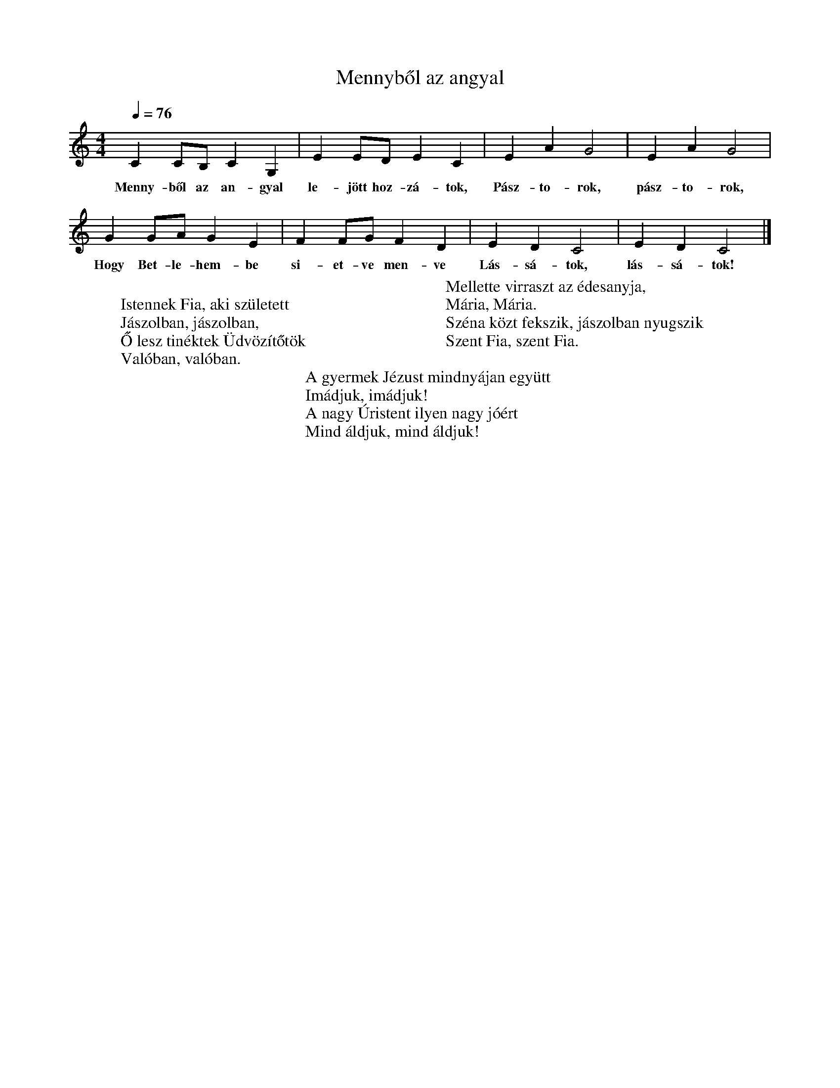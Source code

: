 %abc-2.1
X: 1
T: Mennyből az angyal
M: 4/4
L: 1/4
K: Cmaj
Q: 1/4=76
C C/B,/ CG,| E E/D/ E C| E A G2| E A G2|
w: Menny-ből az an-gyal le-jött hoz-zá-tok, Pász-to-rok, pász-to-rok,
G G/A/ G E| F F/G/ F D| E D C2| E D C2 |]
w:Hogy Bet-le-hem-be si-et-ve men-ve Lás-sá-tok, lás-sá-tok!
W: 
W: Istennek Fia, aki született
W: Jászolban, jászolban,
W: Ő lesz tinéktek Üdvözítőtök
W: Valóban, valóban.
W: 
W: Mellette virraszt az édesanyja, 
W: Mária, Mária.
W: Széna közt fekszik, jászolban nyugszik
W: Szent Fia, szent Fia.
W: 
W: A gyermek Jézust mindnyájan együtt
W: Imádjuk, imádjuk!
W: A nagy Úristent ilyen nagy jóért
W: Mind áldjuk, mind áldjuk!